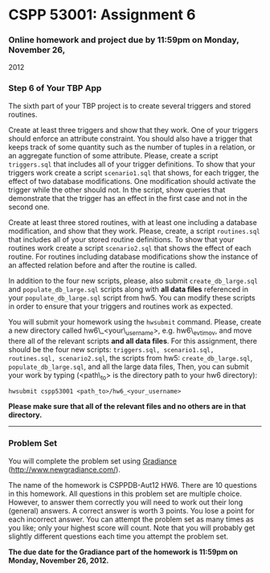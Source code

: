 * CSPP 53001: Assignment 6

*** Online homework and project due by 11:59pm on Monday, November 26,
2012

*** Step 6 of Your TBP App

The sixth part of your TBP project is to create several triggers and
stored routines.

Create at least three triggers and show that they work. One of your
triggers should enforce an attribute constraint. You should also have a
trigger that keeps track of some quantity such as the number of tuples
in a relation, or an aggregate function of some attribute. Please,
create a script =triggers.sql= that includes all of your trigger
definitions. To show that your triggers work create a script
=scenario1.sql= that shows, for each trigger, the effect of two database
modifications. One modification should activate the trigger while the
other should not. In the script, show queries that demonstrate that the
trigger has an effect in the first case and not in the second one.

Create at least three stored routines, with at least one including a
database modification, and show that they work. Please, create, a script
=routines.sql= that includes all of your stored routine definitions. To
show that your routines work create a script =scenario2.sql= that shows
the effect of each routine. For routines including database
modifications show the instance of an affected relation before and after
the routine is called.

In addition to the four new scripts, please, also submit
=create_db_large.sql= and =populate_db_large.sql= scripts along with
*all data files* referenced in your =populate_db_large.sql= script from
hw5. You can modify these scripts in order to ensure that your triggers
and routines work as expected.

You will submit your homework using the =hwsubmit= command. Please,
create a new directory called hw6\_<your\_username>, e.g. hw6\_evtimov,
and move there all of the relevant scripts *and all data files*. For
this assignment, there should be the four new scripts:
=triggers.sql, scenario1.sql, routines.sql, scenario2.sql=, the scripts
from hw5: =create_db_large.sql=, =populate_db_large.sql=, and all the
large data files, Then, you can submit your work by typing (<path\_to>
is the directory path to your hw6 directory):

=hwsubmit cspp53001 <path_to>/hw6_<your_username>=

*Please make sure that all of the relevant files and no others are in
that directory.*

--------------

*** Problem Set

You will complete the problem set using
[[http://www.newgradiance.com/][Gradiance]]
(http://www.newgradiance.com/).

The name of the homework is CSPPDB-Aut12 HW6. There are 10 questions in
this homework. All questions in this problem set are multiple choice.
However, to answer them correctly you will need to work out their long
(general) answers. A correct answer is worth 3 points. You lose a point
for each incorrect answer. You can attempt the problem set as many times
as you like; only your highest score will count. Note that you will
probably get slightly different questions each time you attempt the
problem set.

*The due date for the Gradiance part of the homework is 11:59pm on
Monday, November 26, 2012.*
